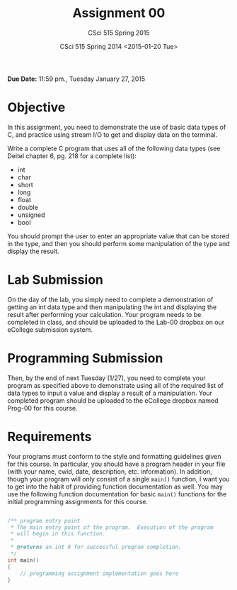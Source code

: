#+TITLE:     Assignment 00
#+AUTHOR:    CSci 515 Spring 2015
#+EMAIL:     derek@harter.pro
#+DATE:      CSci 515 Spring 2014 <2015-01-20 Tue>
#+DESCRIPTION: Assignment 00
#+OPTIONS:   H:4 num:nil toc:nil
#+OPTIONS:   TeX:t LaTeX:t skip:nil d:nil todo:nil pri:nil tags:not-in-toc
#+LATEX_HEADER: \usepackage{minted}
#+LaTeX_HEADER: \usemintedstyle{default}

**Due Date:** 11:59 pm., Tuesday January 27, 2015

* Objective

In this assignment, you need to demonstrate the use of basic data
types of C, and practice using stream I/O to get and display data on
the terminal.

Write a complete C program that uses all of the following data types
(see Deitel chapter 6, pg. 218 for a complete list):

- int
- char
- short
- long
- float
- double
- unsigned
- bool

You should prompt the user to enter an appropriate value that can be
stored in the type, and then you should perform some manipulation of
the type and display the result.

* Lab Submission
On the day of the lab, you simply need to complete a demonstration of
getting an int data type and then manipulating the int and displaying
the result after performing your calculation.  Your program needs to
be completed in class, and should be uploaded to the Lab-00 dropbox on
our eCollege submission system.

* Programming Submission
Then, by the end of next Tuesday (1/27), you need to complete your
program as specified above to demonstrate using all of the required
list of data types to input a value and display a result of a
manipulation.  Your completed program should be uploaded to the
eCollege dropbox named Prog-00 for this course.

* Requirements
Your programs must conform to the style and formatting guidelines
given for this course.  In particular, you should have a program
header in your file (with your name, cwid, date, description,
etc. information).  In addition, though your program will only consist
of a single ~main()~ function, I want you to get into the habit of
providing function documentation as well.  You may use the following
function documentation for basic ~main()~ functions for the initial
programming assignments for this course.

#+begin_src cpp :includes <stdio.h> :exports both

/** program entry point
 * The main entry point of the program.  Execution of the program
 * will begin in this function.
 *
 * @returns an int 0 for successful program completion.
 */
int main()
{
    // programming assignment implementation goes here
}

#+end_src
